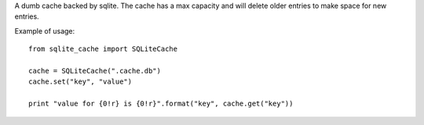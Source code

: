 A dumb cache backed by sqlite. The cache has a max capacity and will delete
older entries to make space for new entries.

Example of usage::

    from sqlite_cache import SQLiteCache

    cache = SQLiteCache(".cache.db")
    cache.set("key", "value")

    print "value for {0!r} is {0!r}".format("key", cache.get("key"))
